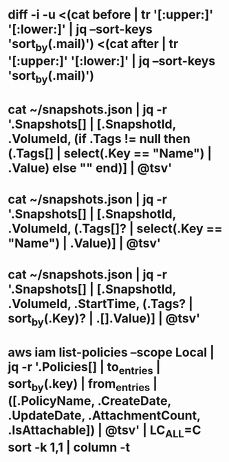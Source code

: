 # vim: set tw=999:

* diff -i -u <(cat before | tr '[:upper:]' '[:lower:]' | jq --sort-keys 'sort_by(.mail)') <(cat after | tr '[:upper:]' '[:lower:]' | jq --sort-keys 'sort_by(.mail)')
* cat ~/snapshots.json | jq -r '.Snapshots[] | [.SnapshotId, .VolumeId, (if .Tags != null then (.Tags[] | select(.Key == "Name") | .Value) else "" end)] | @tsv'
* cat ~/snapshots.json | jq -r '.Snapshots[] | [.SnapshotId, .VolumeId, (.Tags[]? | select(.Key == "Name") | .Value)] | @tsv'
* cat ~/snapshots.json | jq -r '.Snapshots[] | [.SnapshotId, .VolumeId, .StartTime, (.Tags? | sort_by(.Key)? | .[].Value)] | @tsv'
* aws iam list-policies --scope Local | jq -r '.Policies[] | to_entries | sort_by(.key) | from_entries | ([.PolicyName, .CreateDate, .UpdateDate, .AttachmentCount, .IsAttachable]) | @tsv' | LC_ALL=C sort -k 1,1 | column -t
